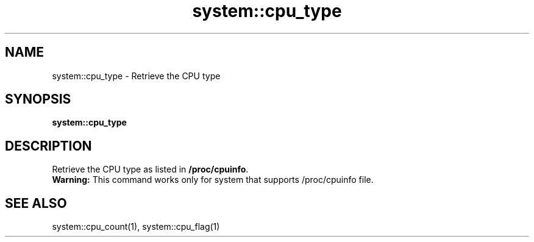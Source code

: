 .TH system::cpu_type 1 "June 2024" "1.0.0" "BSFPE"

.SH NAME
system::cpu_type \- Retrieve the CPU type

.SH SYNOPSIS
.B system::cpu_type

.SH DESCRIPTION
Retrieve the CPU type as listed in \fB/proc/cpuinfo\fR.
.br
\fBWarning:\fR This command works only for system that supports /proc/cpuinfo file.

.SH "SEE ALSO"
system::cpu_count(1), system::cpu_flag(1)
